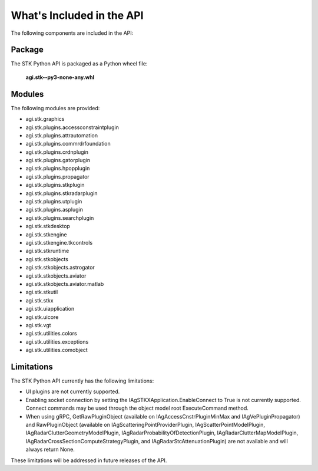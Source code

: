 What's Included in the API
==========================

The following components are included in the API:

Package
-------

The STK Python API is packaged as a Python wheel file:

   **agi.stk--py3-none-any.whl**

Modules
-------

The following modules are provided:

-  agi.stk.graphics
-  agi.stk.plugins.accessconstraintplugin
-  agi.stk.plugins.attrautomation
-  agi.stk.plugins.commrdrfoundation
-  agi.stk.plugins.crdnplugin
-  agi.stk.plugins.gatorplugin
-  agi.stk.plugins.hpopplugin
-  agi.stk.plugins.propagator
-  agi.stk.plugins.stkplugin
-  agi.stk.plugins.stkradarplugin
-  agi.stk.plugins.utplugin
-  agi.stk.plugins.asplugin
-  agi.stk.plugins.searchplugin
-  agi.stk.stkdesktop
-  agi.stk.stkengine
-  agi.stk.stkengine.tkcontrols
-  agi.stk.stkruntime
-  agi.stk.stkobjects
-  agi.stk.stkobjects.astrogator
-  agi.stk.stkobjects.aviator
-  agi.stk.stkobjects.aviator.matlab
-  agi.stk.stkutil
-  agi.stk.stkx
-  agi.stk.uiapplication
-  agi.stk.uicore
-  agi.stk.vgt
-  agi.stk.utilities.colors
-  agi.stk.utilities.exceptions
-  agi.stk.utilities.comobject

Limitations
-----------

The STK Python API currently has the following limitations:

-  UI plugins are not currently supported.
-  Enabling socket connection by setting the
   IAgSTKXApplication.EnableConnect to True is not currently supported.
   Connect commands may be used through the object model root
   ExecuteCommand method.
-  When using gRPC, GetRawPluginObject (available on
   IAgAccessCnstrPluginMinMax and IAgVePluginPropagator) and
   RawPluginObject (available on IAgScatteringPointProviderPlugin,
   IAgScatterPointModelPlugin, IAgRadarClutterGeometryModelPlugin,
   IAgRadarProbabilityOfDetectionPlugin, IAgRadarClutterMapModelPlugin,
   IAgRadarCrossSectionComputeStrategyPlugin, and
   IAgRadarStcAttenuationPlugin) are not available and will always
   return None.

These limitations will be addressed in future releases of the API.
